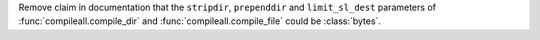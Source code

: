 Remove claim in documentation that the ``stripdir``, ``prependdir`` and ``limit_sl_dest`` parameters of :func:`compileall.compile_dir` and :func:`compileall.compile_file` could be :class:`bytes`.
